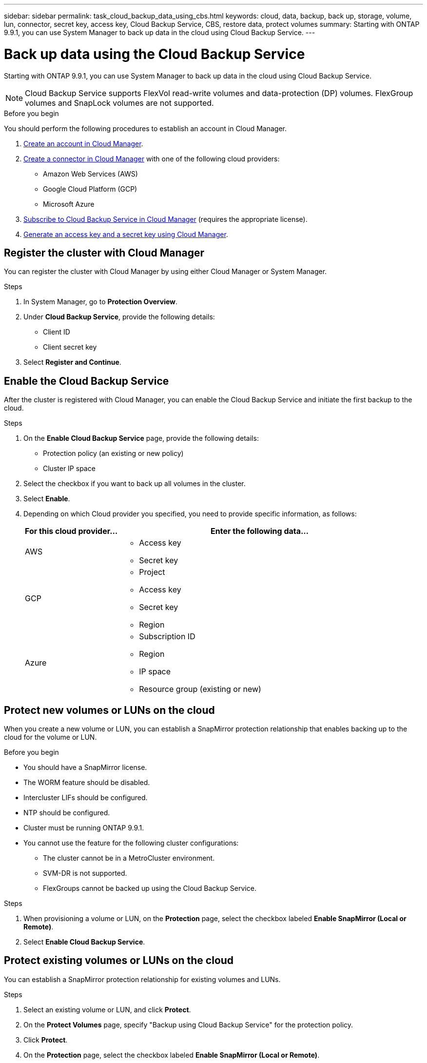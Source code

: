 ---
sidebar: sidebar
permalink: task_cloud_backup_data_using_cbs.html
keywords: cloud, data, backup, back up, storage, volume, lun, connector, secret key, access key, Cloud Backup Service, CBS, restore data, protect volumes
summary: Starting with ONTAP 9.9.1, you can use System Manager to back up data in the cloud using Cloud Backup Service.
---

= Back up data using the Cloud Backup Service
:toc: macro
:toclevels: 1
:hardbreaks:
:nofooter:
:icons: font
:linkattrs:
:imagesdir: ./media/

[.lead]
Starting with ONTAP 9.9.1, you can use System Manager to back up data in the cloud using Cloud Backup Service.

NOTE: Cloud Backup Service supports FlexVol read-write volumes and data-protection (DP) volumes. FlexGroup volumes and SnapLock volumes are not supported.

.Before you begin

You should perform the following procedures to establish an account in Cloud Manager.

. link:https://docs.netapp.com/us-en/occm/task_logging_in.html[Create an account in Cloud Manager].

. link:https://docs.netapp.com/us-en/occm/concept_connectors.html[Create a connector in Cloud Manager] with one of the following cloud providers:
+
* Amazon Web Services (AWS)
* Google Cloud Platform (GCP)
* Microsoft Azure

. link:https://docs.netapp.com/us-en/occm/concept_backup_to_cloud.html[Subscribe to Cloud Backup Service in Cloud Manager] (requires the appropriate license).

. link:https://docs.netapp.com/us-en/occm/task_managing_cloud_central_accounts.html#creating-and-managing-service-acounts[Generate an access key and a secret key using Cloud Manager].

== Register the cluster with Cloud Manager

You can register the cluster with Cloud Manager by using either Cloud Manager or System Manager.

.Steps

. In System Manager, go to *Protection Overview*.

. Under *Cloud Backup Service*, provide the following details:
+
* Client ID
* Client secret key

. Select *Register and Continue*.

== Enable the Cloud Backup Service
After the cluster is registered with Cloud Manager, you can enable the Cloud Backup Service and initiate the first backup to the cloud.

.Steps

. On the *Enable Cloud Backup Service* page, provide the following details:
+
* Protection policy (an existing or new policy)
* Cluster IP space

. Select the checkbox if you want to back up all volumes in the cluster.

. Select *Enable*.

. Depending on which Cloud provider you specified, you need to provide specific information, as follows:
+
[cols="25,75"]
|===
|For this cloud provider... |Enter the following data...

|AWS
a|* Access key
* Secret key
|GCP
a|* Project
* Access key
* Secret key
* Region
|Azure
a|* Subscription ID
* Region
* IP space
* Resource group (existing or new)
|===

== Protect new volumes or LUNs on the cloud

When you create a new volume or LUN, you can establish a SnapMirror protection relationship that enables backing up to the cloud for the volume or LUN.

.Before you begin

* You should have a SnapMirror license.
* The WORM feature should be disabled.
* Intercluster LIFs should be configured.
* NTP should be configured.
* Cluster must be running ONTAP 9.9.1.
* You cannot use the feature for the following cluster configurations:
** The cluster cannot be in a MetroCluster environment.
** SVM-DR is not supported.
** FlexGroups cannot be backed up using the Cloud Backup Service.

.Steps

. When provisioning a volume or LUN, on the *Protection* page, select the checkbox labeled *Enable SnapMirror (Local or Remote)*.

. Select *Enable Cloud Backup Service*.

== Protect existing volumes or LUNs on the cloud

You can establish a SnapMirror protection relationship for existing volumes and LUNs.

.Steps

. Select an existing volume or LUN, and click *Protect*.

. On the *Protect Volumes* page, specify  "Backup using Cloud Backup Service" for the protection policy.

. Click *Protect*.

. On the *Protection* page, select the checkbox labeled *Enable SnapMirror (Local or Remote)*.

. Select *Enable Cloud Backup Service*.

== Restore data from backup files
You can perform backup management operations, such as restoring data, updating relationships, and deleting relationships, only with Cloud Manager.  Refer to link:https://docs.netapp.com/us-en/occm/task_restore_backups.html[Restoring data from backup files] for more information.
// 12 APR 2021, JIRA IE-268
// 04 MAY 2021, JIRA IE-268 review comments
